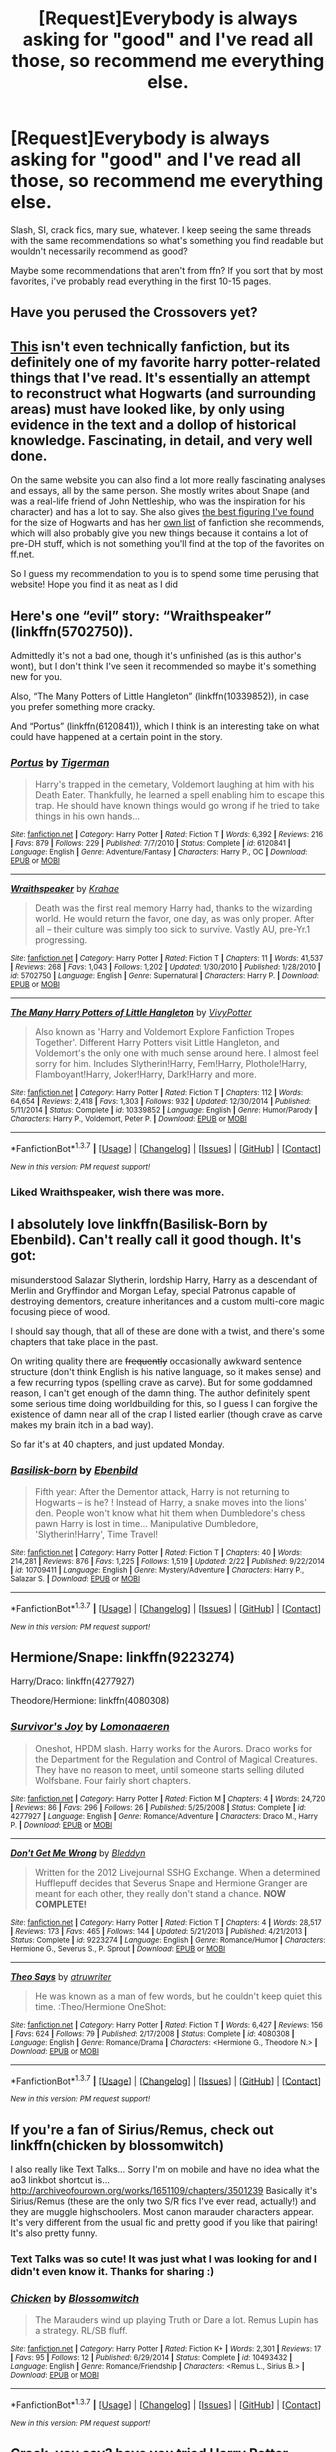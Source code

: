 #+TITLE: [Request]Everybody is always asking for "good" and I've read all those, so recommend me everything else.

* [Request]Everybody is always asking for "good" and I've read all those, so recommend me everything else.
:PROPERTIES:
:Author: Jaxcassetoi
:Score: 30
:DateUnix: 1456261958.0
:DateShort: 2016-Feb-24
:FlairText: Request
:END:
Slash, SI, crack fics, mary sue, whatever. I keep seeing the same threads with the same recommendations so what's something you find readable but wouldn't necessarily recommend as good?

Maybe some recommendations that aren't from ffn? If you sort that by most favorites, i've probably read everything in the first 10-15 pages.


** Have you perused the Crossovers yet?
:PROPERTIES:
:Author: Mythic_Hue
:Score: 7
:DateUnix: 1456275320.0
:DateShort: 2016-Feb-24
:END:


** [[http://members.madasafish.com/%7Ecj_whitehound/Fanfic/map_of_Hogwarts.htm][This]] isn't even technically fanfiction, but its definitely one of my favorite harry potter-related things that I've read. It's essentially an attempt to reconstruct what Hogwarts (and surrounding areas) must have looked like, by only using evidence in the text and a dollop of historical knowledge. Fascinating, in detail, and very well done.

On the same website you can also find a lot more really fascinating analyses and essays, all by the same person. She mostly writes about Snape (and was a real-life friend of John Nettleship, who was the inspiration for his character) and has a lot to say. She also gives [[http://members.madasafish.com/%7Ecj_whitehound/Fanfic/numbers.htm][the best figuring I've found]] for the size of Hogwarts and has her [[http://members.madasafish.com/%7Ecj_whitehound/Fanfic/links/HP.htm][own list]] of fanfiction she recommends, which will also probably give you new things because it contains a lot of pre-DH stuff, which is not something you'll find at the top of the favorites on ff.net.

So I guess my recommendation to you is to spend some time perusing that website! Hope you find it as neat as I did
:PROPERTIES:
:Author: TychoTyrannosaurus
:Score: 8
:DateUnix: 1456314093.0
:DateShort: 2016-Feb-24
:END:


** Here's one “evil” story: “Wraithspeaker” (linkffn(5702750)).

Admittedly it's not a bad one, though it's unfinished (as is this author's wont), but I don't think I've seen it recommended so maybe it's something new for you.

Also, “The Many Potters of Little Hangleton” (linkffn(10339852)), in case you prefer something more cracky.

And “Portus” (linkffn(6120841)), which I think is an interesting take on what could have happened at a certain point in the story.
:PROPERTIES:
:Author: Kazeto
:Score: 4
:DateUnix: 1456268516.0
:DateShort: 2016-Feb-24
:END:

*** [[http://www.fanfiction.net/s/6120841/1/][*/Portus/*]] by [[https://www.fanfiction.net/u/397906/Tigerman][/Tigerman/]]

#+begin_quote
  Harry's trapped in the cemetary, Voldemort laughing at him with his Death Eater. Thankfully, he learned a spell enabling him to escape this trap. He should have known things would go wrong if he tried to take things in his own hands...
#+end_quote

^{/Site/: [[http://www.fanfiction.net/][fanfiction.net]] *|* /Category/: Harry Potter *|* /Rated/: Fiction T *|* /Words/: 6,392 *|* /Reviews/: 216 *|* /Favs/: 879 *|* /Follows/: 229 *|* /Published/: 7/7/2010 *|* /Status/: Complete *|* /id/: 6120841 *|* /Language/: English *|* /Genre/: Adventure/Fantasy *|* /Characters/: Harry P., OC *|* /Download/: [[http://www.p0ody-files.com/ff_to_ebook/ffn-bot/index.php?id=6120841&source=ff&filetype=epub][EPUB]] or [[http://www.p0ody-files.com/ff_to_ebook/ffn-bot/index.php?id=6120841&source=ff&filetype=mobi][MOBI]]}

--------------

[[http://www.fanfiction.net/s/5702750/1/][*/Wraithspeaker/*]] by [[https://www.fanfiction.net/u/1345009/Krahae][/Krahae/]]

#+begin_quote
  Death was the first real memory Harry had, thanks to the wizarding world. He would return the favor, one day, as was only proper. After all -- their culture was simply too sick to survive. Vastly AU, pre-Yr.1 progressing.
#+end_quote

^{/Site/: [[http://www.fanfiction.net/][fanfiction.net]] *|* /Category/: Harry Potter *|* /Rated/: Fiction T *|* /Chapters/: 11 *|* /Words/: 41,537 *|* /Reviews/: 268 *|* /Favs/: 1,043 *|* /Follows/: 1,202 *|* /Updated/: 1/30/2010 *|* /Published/: 1/28/2010 *|* /id/: 5702750 *|* /Language/: English *|* /Genre/: Supernatural *|* /Characters/: Harry P. *|* /Download/: [[http://www.p0ody-files.com/ff_to_ebook/ffn-bot/index.php?id=5702750&source=ff&filetype=epub][EPUB]] or [[http://www.p0ody-files.com/ff_to_ebook/ffn-bot/index.php?id=5702750&source=ff&filetype=mobi][MOBI]]}

--------------

[[http://www.fanfiction.net/s/10339852/1/][*/The Many Harry Potters of Little Hangleton/*]] by [[https://www.fanfiction.net/u/4561396/VivyPotter][/VivyPotter/]]

#+begin_quote
  Also known as 'Harry and Voldemort Explore Fanfiction Tropes Together'. Different Harry Potters visit Little Hangleton, and Voldemort's the only one with much sense around here. I almost feel sorry for him. Includes Slytherin!Harry, Fem!Harry, Plothole!Harry, Flamboyant!Harry, Joker!Harry, Dark!Harry and more.
#+end_quote

^{/Site/: [[http://www.fanfiction.net/][fanfiction.net]] *|* /Category/: Harry Potter *|* /Rated/: Fiction T *|* /Chapters/: 112 *|* /Words/: 64,654 *|* /Reviews/: 2,418 *|* /Favs/: 1,303 *|* /Follows/: 932 *|* /Updated/: 12/30/2014 *|* /Published/: 5/11/2014 *|* /Status/: Complete *|* /id/: 10339852 *|* /Language/: English *|* /Genre/: Humor/Parody *|* /Characters/: Harry P., Voldemort, Peter P. *|* /Download/: [[http://www.p0ody-files.com/ff_to_ebook/ffn-bot/index.php?id=10339852&source=ff&filetype=epub][EPUB]] or [[http://www.p0ody-files.com/ff_to_ebook/ffn-bot/index.php?id=10339852&source=ff&filetype=mobi][MOBI]]}

--------------

*FanfictionBot*^{1.3.7} *|* [[[https://github.com/tusing/reddit-ffn-bot/wiki/Usage][Usage]]] | [[[https://github.com/tusing/reddit-ffn-bot/wiki/Changelog][Changelog]]] | [[[https://github.com/tusing/reddit-ffn-bot/issues/][Issues]]] | [[[https://github.com/tusing/reddit-ffn-bot/][GitHub]]] | [[[https://www.reddit.com/message/compose?to=%2Fu%2Ftusing][Contact]]]

^{/New in this version: PM request support!/}
:PROPERTIES:
:Author: FanfictionBot
:Score: 1
:DateUnix: 1456268559.0
:DateShort: 2016-Feb-24
:END:


*** Liked Wraithspeaker, wish there was more.
:PROPERTIES:
:Author: ryanvdb
:Score: 1
:DateUnix: 1456443675.0
:DateShort: 2016-Feb-26
:END:


** I absolutely love linkffn(Basilisk-Born by Ebenbild). Can't really call it good though. It's got:

misunderstood Salazar Slytherin, lordship Harry, Harry as a descendant of Merlin and Gryffindor and Morgan Lefay, special Patronus capable of destroying dementors, creature inheritances and a custom multi-core magic focusing piece of wood.

I should say though, that all of these are done with a twist, and there's some chapters that take place in the past.

On writing quality there are +frequently+ occasionally awkward sentence structure (don't think English is his native language, so it makes sense) and a few recurring typos (spelling crave as carve). But for some goddamned reason, I can't get enough of the damn thing. The author definitely spent some serious time doing worldbuilding for this, so I guess I can forgive the existence of damn near all of the crap I listed earlier (though crave as carve makes my brain itch in a bad way).

So far it's at 40 chapters, and just updated Monday.
:PROPERTIES:
:Author: yarglethatblargle
:Score: 3
:DateUnix: 1456302066.0
:DateShort: 2016-Feb-24
:END:

*** [[http://www.fanfiction.net/s/10709411/1/][*/Basilisk-born/*]] by [[https://www.fanfiction.net/u/4707996/Ebenbild][/Ebenbild/]]

#+begin_quote
  Fifth year: After the Dementor attack, Harry is not returning to Hogwarts -- is he? ! Instead of Harry, a snake moves into the lions' den. People won't know what hit them when Dumbledore's chess pawn Harry is lost in time... Manipulative Dumbledore, 'Slytherin!Harry', Time Travel!
#+end_quote

^{/Site/: [[http://www.fanfiction.net/][fanfiction.net]] *|* /Category/: Harry Potter *|* /Rated/: Fiction T *|* /Chapters/: 40 *|* /Words/: 214,281 *|* /Reviews/: 876 *|* /Favs/: 1,225 *|* /Follows/: 1,519 *|* /Updated/: 2/22 *|* /Published/: 9/22/2014 *|* /id/: 10709411 *|* /Language/: English *|* /Genre/: Mystery/Adventure *|* /Characters/: Harry P., Salazar S. *|* /Download/: [[http://www.p0ody-files.com/ff_to_ebook/ffn-bot/index.php?id=10709411&source=ff&filetype=epub][EPUB]] or [[http://www.p0ody-files.com/ff_to_ebook/ffn-bot/index.php?id=10709411&source=ff&filetype=mobi][MOBI]]}

--------------

*FanfictionBot*^{1.3.7} *|* [[[https://github.com/tusing/reddit-ffn-bot/wiki/Usage][Usage]]] | [[[https://github.com/tusing/reddit-ffn-bot/wiki/Changelog][Changelog]]] | [[[https://github.com/tusing/reddit-ffn-bot/issues/][Issues]]] | [[[https://github.com/tusing/reddit-ffn-bot/][GitHub]]] | [[[https://www.reddit.com/message/compose?to=%2Fu%2Ftusing][Contact]]]

^{/New in this version: PM request support!/}
:PROPERTIES:
:Author: FanfictionBot
:Score: 1
:DateUnix: 1456302092.0
:DateShort: 2016-Feb-24
:END:


** Hermione/Snape: linkffn(9223274)

Harry/Draco: linkffn(4277927)

Theodore/Hermione: linkffn(4080308)
:PROPERTIES:
:Author: Thoriel
:Score: 2
:DateUnix: 1456282670.0
:DateShort: 2016-Feb-24
:END:

*** [[http://www.fanfiction.net/s/4277927/1/][*/Survivor's Joy/*]] by [[https://www.fanfiction.net/u/1265079/Lomonaaeren][/Lomonaaeren/]]

#+begin_quote
  Oneshot, HPDM slash. Harry works for the Aurors. Draco works for the Department for the Regulation and Control of Magical Creatures. They have no reason to meet, until someone starts selling diluted Wolfsbane. Four fairly short chapters.
#+end_quote

^{/Site/: [[http://www.fanfiction.net/][fanfiction.net]] *|* /Category/: Harry Potter *|* /Rated/: Fiction M *|* /Chapters/: 4 *|* /Words/: 24,720 *|* /Reviews/: 86 *|* /Favs/: 296 *|* /Follows/: 26 *|* /Published/: 5/25/2008 *|* /Status/: Complete *|* /id/: 4277927 *|* /Language/: English *|* /Genre/: Romance/Adventure *|* /Characters/: Draco M., Harry P. *|* /Download/: [[http://www.p0ody-files.com/ff_to_ebook/ffn-bot/index.php?id=4277927&source=ff&filetype=epub][EPUB]] or [[http://www.p0ody-files.com/ff_to_ebook/ffn-bot/index.php?id=4277927&source=ff&filetype=mobi][MOBI]]}

--------------

[[http://www.fanfiction.net/s/9223274/1/][*/Don't Get Me Wrong/*]] by [[https://www.fanfiction.net/u/1811536/Bleddyn][/Bleddyn/]]

#+begin_quote
  Written for the 2012 Livejournal SSHG Exchange. When a determined Hufflepuff decides that Severus Snape and Hermione Granger are meant for each other, they really don't stand a chance. *NOW COMPLETE!*
#+end_quote

^{/Site/: [[http://www.fanfiction.net/][fanfiction.net]] *|* /Category/: Harry Potter *|* /Rated/: Fiction T *|* /Chapters/: 4 *|* /Words/: 28,517 *|* /Reviews/: 173 *|* /Favs/: 465 *|* /Follows/: 144 *|* /Updated/: 5/21/2013 *|* /Published/: 4/21/2013 *|* /Status/: Complete *|* /id/: 9223274 *|* /Language/: English *|* /Genre/: Romance/Humor *|* /Characters/: Hermione G., Severus S., P. Sprout *|* /Download/: [[http://www.p0ody-files.com/ff_to_ebook/ffn-bot/index.php?id=9223274&source=ff&filetype=epub][EPUB]] or [[http://www.p0ody-files.com/ff_to_ebook/ffn-bot/index.php?id=9223274&source=ff&filetype=mobi][MOBI]]}

--------------

[[http://www.fanfiction.net/s/4080308/1/][*/Theo Says/*]] by [[https://www.fanfiction.net/u/529718/atruwriter][/atruwriter/]]

#+begin_quote
  He was known as a man of few words, but he couldn't keep quiet this time. :Theo/Hermione OneShot:
#+end_quote

^{/Site/: [[http://www.fanfiction.net/][fanfiction.net]] *|* /Category/: Harry Potter *|* /Rated/: Fiction T *|* /Words/: 6,427 *|* /Reviews/: 156 *|* /Favs/: 624 *|* /Follows/: 79 *|* /Published/: 2/17/2008 *|* /Status/: Complete *|* /id/: 4080308 *|* /Language/: English *|* /Genre/: Romance/Drama *|* /Characters/: <Hermione G., Theodore N.> *|* /Download/: [[http://www.p0ody-files.com/ff_to_ebook/ffn-bot/index.php?id=4080308&source=ff&filetype=epub][EPUB]] or [[http://www.p0ody-files.com/ff_to_ebook/ffn-bot/index.php?id=4080308&source=ff&filetype=mobi][MOBI]]}

--------------

*FanfictionBot*^{1.3.7} *|* [[[https://github.com/tusing/reddit-ffn-bot/wiki/Usage][Usage]]] | [[[https://github.com/tusing/reddit-ffn-bot/wiki/Changelog][Changelog]]] | [[[https://github.com/tusing/reddit-ffn-bot/issues/][Issues]]] | [[[https://github.com/tusing/reddit-ffn-bot/][GitHub]]] | [[[https://www.reddit.com/message/compose?to=%2Fu%2Ftusing][Contact]]]

^{/New in this version: PM request support!/}
:PROPERTIES:
:Author: FanfictionBot
:Score: 1
:DateUnix: 1456282752.0
:DateShort: 2016-Feb-24
:END:


** If you're a fan of Sirius/Remus, check out linkffn(chicken by blossomwitch)

I also really like Text Talks... Sorry I'm on mobile and have no idea what the ao3 linkbot shortcut is... [[http://archiveofourown.org/works/1651109/chapters/3501239]] Basically it's Sirius/Remus (these are the only two S/R fics I've ever read, actually!) and they are muggle highschoolers. Most canon marauder characters appear. It's very different from the usual fic and pretty good if you like that pairing! It's also pretty funny.
:PROPERTIES:
:Author: orangedarkchocolate
:Score: 2
:DateUnix: 1456328724.0
:DateShort: 2016-Feb-24
:END:

*** Text Talks was so cute! It was just what I was looking for and I didn't even know it. Thanks for sharing :)
:PROPERTIES:
:Author: Delicious_Citrus
:Score: 2
:DateUnix: 1456534832.0
:DateShort: 2016-Feb-27
:END:


*** [[http://www.fanfiction.net/s/10493432/1/][*/Chicken/*]] by [[https://www.fanfiction.net/u/552045/Blossomwitch][/Blossomwitch/]]

#+begin_quote
  The Marauders wind up playing Truth or Dare a lot. Remus Lupin has a strategy. RL/SB fluff.
#+end_quote

^{/Site/: [[http://www.fanfiction.net/][fanfiction.net]] *|* /Category/: Harry Potter *|* /Rated/: Fiction K+ *|* /Words/: 2,301 *|* /Reviews/: 17 *|* /Favs/: 95 *|* /Follows/: 12 *|* /Published/: 6/29/2014 *|* /Status/: Complete *|* /id/: 10493432 *|* /Language/: English *|* /Genre/: Romance/Friendship *|* /Characters/: <Remus L., Sirius B.> *|* /Download/: [[http://www.p0ody-files.com/ff_to_ebook/ffn-bot/index.php?id=10493432&source=ff&filetype=epub][EPUB]] or [[http://www.p0ody-files.com/ff_to_ebook/ffn-bot/index.php?id=10493432&source=ff&filetype=mobi][MOBI]]}

--------------

*FanfictionBot*^{1.3.7} *|* [[[https://github.com/tusing/reddit-ffn-bot/wiki/Usage][Usage]]] | [[[https://github.com/tusing/reddit-ffn-bot/wiki/Changelog][Changelog]]] | [[[https://github.com/tusing/reddit-ffn-bot/issues/][Issues]]] | [[[https://github.com/tusing/reddit-ffn-bot/][GitHub]]] | [[[https://www.reddit.com/message/compose?to=%2Fu%2Ftusing][Contact]]]

^{/New in this version: PM request support!/}
:PROPERTIES:
:Author: FanfictionBot
:Score: 1
:DateUnix: 1456328929.0
:DateShort: 2016-Feb-24
:END:


** Crack, you say? have you tried Harry Potter Becomes A Communist? linkffn(9655837)

Have fun. It's absolutely terrible - Hermione as bourgeouis, Dumbledore sells Hogwarts to someone named Pepsi -, but oddly entertaining.
:PROPERTIES:
:Score: 2
:DateUnix: 1456347460.0
:DateShort: 2016-Feb-25
:END:

*** [[http://www.fanfiction.net/s/9655837/1/][*/Harry Potter Becomes A Communist/*]] by [[https://www.fanfiction.net/u/5030815/HardcoreCommie][/HardcoreCommie/]]

#+begin_quote
  Over the summer, Harry read "The Communist Manifesto". Now, he returns to Hogwarts a changed person.
#+end_quote

^{/Site/: [[http://www.fanfiction.net/][fanfiction.net]] *|* /Category/: Harry Potter *|* /Rated/: Fiction M *|* /Chapters/: 87 *|* /Words/: 32,273 *|* /Reviews/: 910 *|* /Favs/: 464 *|* /Follows/: 412 *|* /Updated/: 2/17 *|* /Published/: 9/2/2013 *|* /id/: 9655837 *|* /Language/: English *|* /Genre/: Fantasy/Parody *|* /Characters/: Harry P. *|* /Download/: [[http://www.p0ody-files.com/ff_to_ebook/ffn-bot/index.php?id=9655837&source=ff&filetype=epub][EPUB]] or [[http://www.p0ody-files.com/ff_to_ebook/ffn-bot/index.php?id=9655837&source=ff&filetype=mobi][MOBI]]}

--------------

*FanfictionBot*^{1.3.7} *|* [[[https://github.com/tusing/reddit-ffn-bot/wiki/Usage][Usage]]] | [[[https://github.com/tusing/reddit-ffn-bot/wiki/Changelog][Changelog]]] | [[[https://github.com/tusing/reddit-ffn-bot/issues/][Issues]]] | [[[https://github.com/tusing/reddit-ffn-bot/][GitHub]]] | [[[https://www.reddit.com/message/compose?to=%2Fu%2Ftusing][Contact]]]

^{/New in this version: PM request support!/}
:PROPERTIES:
:Author: FanfictionBot
:Score: 1
:DateUnix: 1456347528.0
:DateShort: 2016-Feb-25
:END:


** [[https://www.fanfiction.net/s/11118152/1/The-Scientist][The Scientist]] is an ongoing Hermione/Narcissa slow-burn fic. It's been pretty good so far, but the quality has dropped a bit recently.

[[https://www.fanfiction.net/s/3894793/1/Harry-Potter-and-the-Distaff-Side][Harry Potter and the Distaff Side]] is also a really detailed delving into a concept that has been done a few times before, but NEVER to the degree that Distaff does it. Sadly, it's either dormant or dead.

[[https://www.fanfiction.net/s/10402749/1/War-Paint][War Paint]] is the only HG/TR fic I'll ever read, and for good reason.

Here's some shorter stuff:

[[https://www.fanfiction.net/s/7227825/1/Telling-Him][Telling Him]] is a cute little R/S vignette; [[https://www.fanfiction.net/s/7850423/1/Five-flavours-Katie-Bell-likes-and-two-she-doesn-t][Five Flavours Katie Bell Likes and Two She Doesn't]] is a wonderful little Alicia/Katie vignette; [[https://www.fanfiction.net/s/6243892/1/The-Strange-Disappearance-of-SallyAnne-Perks][The Strange Disappearance of Sally-Anne Perks]] is a brilliant work exploring exactly what it says in the title; [[https://www.fanfiction.net/s/4942254/1/Penance][Penance]] is a crazy angsty little piece of Harry/Tonks that's hard to describe; [[https://www.fanfiction.net/s/10071063/1/The-Assassin-Wore-White][The Assassin Wore White]], which is a fantastic piece featuring Madam Pomfrey, and one of the oldest Katie/Alicia vignettes that's around - it's from 2007 - [[https://www.fanfiction.net/s/3357118/1/Come-Fly-With-Me][Come Fly With Me]], which is wonderfully written.
:PROPERTIES:
:Author: Karinta
:Score: 3
:DateUnix: 1456286794.0
:DateShort: 2016-Feb-24
:END:

*** ffnbot!parent

Hope you don't mind.
:PROPERTIES:
:Author: Imborednow
:Score: 1
:DateUnix: 1456466362.0
:DateShort: 2016-Feb-26
:END:

**** A bit late, but here's a protip: that particular function does nothing when you use it on a comment with no calls to the bot.
:PROPERTIES:
:Author: Kazeto
:Score: 1
:DateUnix: 1457171310.0
:DateShort: 2016-Mar-05
:END:


** At a certain point, you almost have to search out the people who only post on their own blogs/sites. I've enjoyed stuff from [[http://keiramarcos.com/][Keira Marcos]], [[http://jillyjames.com/][Jilly James]], [[https://myredturtle772.wordpress.com/][My Red Turtle]], [[https://originaltempus.wordpress.com/fanfiction/harry-potter/polished-stone/][originaltempus]], [[http://www.hpfandom.net/eff/viewuser.php?uid=330][Vorabiza]], and [[http://archiveofourown.org/users/auntbijou][toasterpop]]. OK, technically two of those are archive links, but not ffn. And most of them are multifandom authors, so if you read other fandoms, you might discover more stuff.

Most of those I discovered through a challenge site, [[http://www.keiramarcos.com/roughtrade/][Rough Trade]], which I recommend checking out. Not everything gets finished, but that's true anywhere. That site is, again, multifandom, but there are always HP entries.

Edited to fix link
:PROPERTIES:
:Author: t1mepiece
:Score: 1
:DateUnix: 1456282980.0
:DateShort: 2016-Feb-24
:END:


** I have a few that aren't recommended too often. Hopefully there's one or two you haven't read yet. A lot of them are time travel/dimension travel, but not al.

linkffn(3571753;6730432;4849382;4165301;2690076;6535676;3417954;1399984;6663972;3688693;8678567) -> complete linkffn(4343191;5265013;10714425;3669651;9591005;844334) -> incomplete, in progress, dead, abandoned, etc.

linkao3(1017744) -> AtLA fanfic

linkffn(8280375) -> also AtLA

[[https://forums.spacebattles.com/threads/the-last-angel.244209/][This]] is an OC story on the spacebattles forum. It's science fiction, very well written, and nice and long. There's also a sequel currently in progress. (Also, if you like it, you might want to check out [[/r/HFY]]. It'll keep you reading for a long time)
:PROPERTIES:
:Author: canopus12
:Score: 1
:DateUnix: 1456293871.0
:DateShort: 2016-Feb-24
:END:

*** [[http://archiveofourown.org/works/1017744][*/Fall of the Fire Empire/*]] by [[http://archiveofourown.org/users/MasterGhandalf/pseuds/MasterGhandalf][/MasterGhandalf/]]

#+begin_quote
  A hundred years ago, Prince Zuko succeeded in capturing Avatar Aang, and the Fire Nation achieved victory in the Hundred Year War, subjugating the other nations. Now it is the Fire Empire under the ancient Dragon Empress Azula and it rules the world with an iron fist, but new heroes- a noble of the Empire who will learn that all she believes in is based on lies, a young warrior from the Southern Water Tribe who is inspired by heroic legends, and an earthbender slave who finds himself finally pushed to take a stand for his people- must arise to challenge tyranny.
#+end_quote

^{/Site/: [[http://www.archiveofourown.org/][Archive of Our Own]] *|* /Fandom/: Avatar: The Last Airbender *|* /Published/: 2013-10-25 *|* /Completed/: 2014-10-19 *|* /Words/: 189080 *|* /Chapters/: 60/60 *|* /Comments/: 5 *|* /Kudos/: 19 *|* /Bookmarks/: 6 *|* /Hits/: 27018 *|* /ID/: 1017744 *|* /Download/: [[http://archiveofourown.org/downloads/Ma/MasterGhandalf/1017744/Fall%20of%20the%20Fire%20Empire.epub?updated_at=1413760832][EPUB]] or [[http://archiveofourown.org/downloads/Ma/MasterGhandalf/1017744/Fall%20of%20the%20Fire%20Empire.mobi?updated_at=1413760832][MOBI]]}

--------------

[[http://www.fanfiction.net/s/1399984/1/][*/Recnac Transfaerso/*]] by [[https://www.fanfiction.net/u/406888/Celebony][/Celebony/]]

#+begin_quote
  In a rash act of self-sacrifice, Harry saves a dying Muggle by magically transfering the man's cancer to himself. Now, going through his fifth year with a terrible secret, he begins to realize just what he's given up. H/G, R/Hr. Warning: abuse
#+end_quote

^{/Site/: [[http://www.fanfiction.net/][fanfiction.net]] *|* /Category/: Harry Potter *|* /Rated/: Fiction T *|* /Chapters/: 39 *|* /Words/: 195,216 *|* /Reviews/: 4,351 *|* /Favs/: 4,833 *|* /Follows/: 872 *|* /Updated/: 1/11/2004 *|* /Published/: 6/25/2003 *|* /Status/: Complete *|* /id/: 1399984 *|* /Language/: English *|* /Genre/: Drama/Romance *|* /Characters/: Harry P. *|* /Download/: [[http://www.p0ody-files.com/ff_to_ebook/ffn-bot/index.php?id=1399984&source=ff&filetype=epub][EPUB]] or [[http://www.p0ody-files.com/ff_to_ebook/ffn-bot/index.php?id=1399984&source=ff&filetype=mobi][MOBI]]}

--------------

[[http://www.fanfiction.net/s/6663972/1/][*/Secret Steps/*]] by [[https://www.fanfiction.net/u/2294995/nadagio][/nadagio/]]

#+begin_quote
  Extreme AU. In a world where contact between muggles and wizards is strictly forbidden, where love blinds, and power is corrupt... an orphaned Hermione Granger struggles to make things right with the help of some unlikely allies. HG,SS.
#+end_quote

^{/Site/: [[http://www.fanfiction.net/][fanfiction.net]] *|* /Category/: Harry Potter *|* /Rated/: Fiction T *|* /Chapters/: 20 *|* /Words/: 87,397 *|* /Reviews/: 295 *|* /Favs/: 218 *|* /Follows/: 199 *|* /Updated/: 9/23/2014 *|* /Published/: 1/17/2011 *|* /Status/: Complete *|* /id/: 6663972 *|* /Language/: English *|* /Genre/: Adventure/Friendship *|* /Characters/: Hermione G., Severus S. *|* /Download/: [[http://www.p0ody-files.com/ff_to_ebook/ffn-bot/index.php?id=6663972&source=ff&filetype=epub][EPUB]] or [[http://www.p0ody-files.com/ff_to_ebook/ffn-bot/index.php?id=6663972&source=ff&filetype=mobi][MOBI]]}

--------------

[[http://www.fanfiction.net/s/2690076/1/][*/Love Means Never Having to TimeTravel/*]] by [[https://www.fanfiction.net/u/272385/BlueRosesAtMidnight][/BlueRosesAtMidnight/]]

#+begin_quote
  Complete. FWHG. Hermione and Fred accidentally go back in time to the Marauder's Era when a potion explodes. Hilarity ensues when Fred creates their cover story.
#+end_quote

^{/Site/: [[http://www.fanfiction.net/][fanfiction.net]] *|* /Category/: Harry Potter *|* /Rated/: Fiction T *|* /Chapters/: 18 *|* /Words/: 77,694 *|* /Reviews/: 1,497 *|* /Favs/: 2,879 *|* /Follows/: 601 *|* /Updated/: 4/16/2006 *|* /Published/: 12/5/2005 *|* /Status/: Complete *|* /id/: 2690076 *|* /Language/: English *|* /Genre/: Humor/Romance *|* /Characters/: Fred W., Hermione G. *|* /Download/: [[http://www.p0ody-files.com/ff_to_ebook/ffn-bot/index.php?id=2690076&source=ff&filetype=epub][EPUB]] or [[http://www.p0ody-files.com/ff_to_ebook/ffn-bot/index.php?id=2690076&source=ff&filetype=mobi][MOBI]]}

--------------

[[http://www.fanfiction.net/s/9591005/1/][*/Champion/*]] by [[https://www.fanfiction.net/u/1349264/OctaviusOwl][/OctaviusOwl/]]

#+begin_quote
  Voldemort won the war. Harry Evans attends Hogwarts where discrimination is rampant. Voldemort rules Britain but a Resistance movement is fighting back. No one knows much about them for sure, except for their name: The Marauders. Fourth Year. TriWizard Tournament. AU.
#+end_quote

^{/Site/: [[http://www.fanfiction.net/][fanfiction.net]] *|* /Category/: Harry Potter *|* /Rated/: Fiction M *|* /Chapters/: 20 *|* /Words/: 79,036 *|* /Reviews/: 410 *|* /Favs/: 922 *|* /Follows/: 1,348 *|* /Updated/: 8/7/2015 *|* /Published/: 8/12/2013 *|* /id/: 9591005 *|* /Language/: English *|* /Genre/: Adventure *|* /Characters/: Harry P., Fleur D. *|* /Download/: [[http://www.p0ody-files.com/ff_to_ebook/ffn-bot/index.php?id=9591005&source=ff&filetype=epub][EPUB]] or [[http://www.p0ody-files.com/ff_to_ebook/ffn-bot/index.php?id=9591005&source=ff&filetype=mobi][MOBI]]}

--------------

[[http://www.fanfiction.net/s/844334/1/][*/Amulet of Time 1: The Age of the Founders/*]] by [[https://www.fanfiction.net/u/180388/Luna-the-Moonmonster][/Luna the Moonmonster/]]

#+begin_quote
  AU - Post GoF, incorporating OotP. After Harry gets a strange birthday gift, he and his friends end up on an epic journey across the ages as they try to get back home. First in the series, rewritten up to part 18.
#+end_quote

^{/Site/: [[http://www.fanfiction.net/][fanfiction.net]] *|* /Category/: Harry Potter *|* /Rated/: Fiction K+ *|* /Chapters/: 35 *|* /Words/: 71,376 *|* /Reviews/: 845 *|* /Favs/: 1,557 *|* /Follows/: 335 *|* /Updated/: 3/22/2004 *|* /Published/: 7/13/2002 *|* /Status/: Complete *|* /id/: 844334 *|* /Language/: English *|* /Genre/: Adventure/Romance *|* /Characters/: Harry P. *|* /Download/: [[http://www.p0ody-files.com/ff_to_ebook/ffn-bot/index.php?id=844334&source=ff&filetype=epub][EPUB]] or [[http://www.p0ody-files.com/ff_to_ebook/ffn-bot/index.php?id=844334&source=ff&filetype=mobi][MOBI]]}

--------------

*FanfictionBot*^{1.3.7} *|* [[[https://github.com/tusing/reddit-ffn-bot/wiki/Usage][Usage]]] | [[[https://github.com/tusing/reddit-ffn-bot/wiki/Changelog][Changelog]]] | [[[https://github.com/tusing/reddit-ffn-bot/issues/][Issues]]] | [[[https://github.com/tusing/reddit-ffn-bot/][GitHub]]] | [[[https://www.reddit.com/message/compose?to=%2Fu%2Ftusing][Contact]]]

^{/New in this version: PM request support!/}
:PROPERTIES:
:Author: FanfictionBot
:Score: 1
:DateUnix: 1456293948.0
:DateShort: 2016-Feb-24
:END:


*** [[http://www.fanfiction.net/s/4165301/1/][*/Time, Mr Potter?/*]] by [[https://www.fanfiction.net/u/1361546/Tw15teD][/Tw15teD/]]

#+begin_quote
  Five years after Voldemort's victory over the Order of the Phoenix, Harry Potter is a man on the run. But what happens when he is thrown into his twelve-year old body in a freak accident? Non-DH compliant. Complete.
#+end_quote

^{/Site/: [[http://www.fanfiction.net/][fanfiction.net]] *|* /Category/: Harry Potter *|* /Rated/: Fiction M *|* /Chapters/: 35 *|* /Words/: 195,226 *|* /Reviews/: 1,122 *|* /Favs/: 1,954 *|* /Follows/: 1,245 *|* /Updated/: 12/28/2009 *|* /Published/: 3/30/2008 *|* /Status/: Complete *|* /id/: 4165301 *|* /Language/: English *|* /Genre/: Adventure/Horror *|* /Characters/: Harry P. *|* /Download/: [[http://www.p0ody-files.com/ff_to_ebook/ffn-bot/index.php?id=4165301&source=ff&filetype=epub][EPUB]] or [[http://www.p0ody-files.com/ff_to_ebook/ffn-bot/index.php?id=4165301&source=ff&filetype=mobi][MOBI]]}

--------------

[[http://www.fanfiction.net/s/3417954/1/][*/Harry Potter and the Enemy Within/*]] by [[https://www.fanfiction.net/u/633246/Theowyn-of-HPG][/Theowyn of HPG/]]

#+begin_quote
  In his sixth year at Hogwarts, Harry's mental link to Voldemort is stronger than ever. Can Snape teach him to control the nightmarish visions? And is their connection the key to ending Voldemort's reign?
#+end_quote

^{/Site/: [[http://www.fanfiction.net/][fanfiction.net]] *|* /Category/: Harry Potter *|* /Rated/: Fiction T *|* /Chapters/: 19 *|* /Words/: 173,220 *|* /Reviews/: 423 *|* /Favs/: 1,040 *|* /Follows/: 193 *|* /Updated/: 3/27/2007 *|* /Published/: 2/28/2007 *|* /Status/: Complete *|* /id/: 3417954 *|* /Language/: English *|* /Genre/: Angst *|* /Characters/: Harry P., Severus S. *|* /Download/: [[http://www.p0ody-files.com/ff_to_ebook/ffn-bot/index.php?id=3417954&source=ff&filetype=epub][EPUB]] or [[http://www.p0ody-files.com/ff_to_ebook/ffn-bot/index.php?id=3417954&source=ff&filetype=mobi][MOBI]]}

--------------

[[http://www.fanfiction.net/s/3669651/1/][*/Carry On/*]] by [[https://www.fanfiction.net/u/455340/Teenlaunch][/Teenlaunch/]]

#+begin_quote
  Harry suddenly finds himself in the time of the Marauders and in deep trouble. Will he be able to hide his identity from the Marauders? And will he realize the family he has wanted for so long is right beside him? timetravel, bondingfamily fic, AU no DH
#+end_quote

^{/Site/: [[http://www.fanfiction.net/][fanfiction.net]] *|* /Category/: Harry Potter *|* /Rated/: Fiction T *|* /Chapters/: 33 *|* /Words/: 141,116 *|* /Reviews/: 1,631 *|* /Favs/: 1,716 *|* /Follows/: 2,021 *|* /Updated/: 8/31/2015 *|* /Published/: 7/20/2007 *|* /id/: 3669651 *|* /Language/: English *|* /Genre/: Humor/Angst *|* /Characters/: Harry P., Remus L. *|* /Download/: [[http://www.p0ody-files.com/ff_to_ebook/ffn-bot/index.php?id=3669651&source=ff&filetype=epub][EPUB]] or [[http://www.p0ody-files.com/ff_to_ebook/ffn-bot/index.php?id=3669651&source=ff&filetype=mobi][MOBI]]}

--------------

[[http://www.fanfiction.net/s/5265013/1/][*/Consequences of Misquoted Magic/*]] by [[https://www.fanfiction.net/u/2027658/Charabbi85][/Charabbi85/]]

#+begin_quote
  In Harry's 6th year, a duel with Draco results in unexpected consequences. Sent back in time to 1944 with no memories, Harry learns a new view of the Dark side. Conflictions arise on return to his own time with his old memories. Which side will he choose?
#+end_quote

^{/Site/: [[http://www.fanfiction.net/][fanfiction.net]] *|* /Category/: Harry Potter *|* /Rated/: Fiction T *|* /Chapters/: 20 *|* /Words/: 71,326 *|* /Reviews/: 798 *|* /Favs/: 1,850 *|* /Follows/: 2,534 *|* /Updated/: 5/21/2015 *|* /Published/: 7/31/2009 *|* /id/: 5265013 *|* /Language/: English *|* /Genre/: Drama/Angst *|* /Characters/: Harry P., Voldemort, Tom R. Jr. *|* /Download/: [[http://www.p0ody-files.com/ff_to_ebook/ffn-bot/index.php?id=5265013&source=ff&filetype=epub][EPUB]] or [[http://www.p0ody-files.com/ff_to_ebook/ffn-bot/index.php?id=5265013&source=ff&filetype=mobi][MOBI]]}

--------------

[[http://www.fanfiction.net/s/3571753/1/][*/The World As We Knew It/*]] by [[https://www.fanfiction.net/u/1289587/Lady-Alinor][/Lady Alinor/]]

#+begin_quote
  Destroy the Horcruxes---that's Harry's goal, until an Aperio throws him and two other unknown people into a world where the prophecy never existed, his parents and Sirius are alive, and Ginny went to Azkaban for opening the Chamber. Canon pairings, preDH.
#+end_quote

^{/Site/: [[http://www.fanfiction.net/][fanfiction.net]] *|* /Category/: Harry Potter *|* /Rated/: Fiction T *|* /Chapters/: 60 *|* /Words/: 178,249 *|* /Reviews/: 2,346 *|* /Favs/: 1,906 *|* /Follows/: 848 *|* /Updated/: 11/23/2007 *|* /Published/: 6/2/2007 *|* /Status/: Complete *|* /id/: 3571753 *|* /Language/: English *|* /Genre/: Adventure/Mystery *|* /Characters/: Harry P., Ginny W. *|* /Download/: [[http://www.p0ody-files.com/ff_to_ebook/ffn-bot/index.php?id=3571753&source=ff&filetype=epub][EPUB]] or [[http://www.p0ody-files.com/ff_to_ebook/ffn-bot/index.php?id=3571753&source=ff&filetype=mobi][MOBI]]}

--------------

[[http://www.fanfiction.net/s/8678567/1/][*/A Riddled Universe/*]] by [[https://www.fanfiction.net/u/3997673/hazeldragon][/hazeldragon/]]

#+begin_quote
  Being the recipient of the Order of Merlin and also having his picture on the Chocolate Frog Cards was not a big feat for Healer Tom Riddle. As Head Healer at St. Mungo's Hospital for Magical Maladies and Injuries, nothing much surprised him. Little did he know, his life was about to be turned upside down by the arrival of a bespectacled boy with messy hair through the Veil.
#+end_quote

^{/Site/: [[http://www.fanfiction.net/][fanfiction.net]] *|* /Category/: Harry Potter *|* /Rated/: Fiction K+ *|* /Chapters/: 41 *|* /Words/: 102,269 *|* /Reviews/: 1,037 *|* /Favs/: 1,432 *|* /Follows/: 1,341 *|* /Updated/: 6/3/2014 *|* /Published/: 11/6/2012 *|* /Status/: Complete *|* /id/: 8678567 *|* /Language/: English *|* /Genre/: Suspense/Family *|* /Characters/: Harry P., Sirius B., Severus S., Tom R. Jr. *|* /Download/: [[http://www.p0ody-files.com/ff_to_ebook/ffn-bot/index.php?id=8678567&source=ff&filetype=epub][EPUB]] or [[http://www.p0ody-files.com/ff_to_ebook/ffn-bot/index.php?id=8678567&source=ff&filetype=mobi][MOBI]]}

--------------

*FanfictionBot*^{1.3.7} *|* [[[https://github.com/tusing/reddit-ffn-bot/wiki/Usage][Usage]]] | [[[https://github.com/tusing/reddit-ffn-bot/wiki/Changelog][Changelog]]] | [[[https://github.com/tusing/reddit-ffn-bot/issues/][Issues]]] | [[[https://github.com/tusing/reddit-ffn-bot/][GitHub]]] | [[[https://www.reddit.com/message/compose?to=%2Fu%2Ftusing][Contact]]]

^{/New in this version: PM request support!/}
:PROPERTIES:
:Author: FanfictionBot
:Score: 1
:DateUnix: 1456293951.0
:DateShort: 2016-Feb-24
:END:


*** [[http://www.fanfiction.net/s/4343191/1/][*/Warrior's Heir/*]] by [[https://www.fanfiction.net/u/1408143/Osireia][/Osireia/]]

#+begin_quote
  DEAD. Harry is thrown into a world where purebloods are condemned, Tom Riddle is the Boy Who Lived, and the Dark Lord is someone he'd never suspect. Will his emerging abilities be enough? Should he support Riddle - or the Dark Lord? No slash.
#+end_quote

^{/Site/: [[http://www.fanfiction.net/][fanfiction.net]] *|* /Category/: Harry Potter *|* /Rated/: Fiction T *|* /Chapters/: 20 *|* /Words/: 164,771 *|* /Reviews/: 995 *|* /Favs/: 1,435 *|* /Follows/: 1,533 *|* /Updated/: 7/18/2012 *|* /Published/: 6/23/2008 *|* /id/: 4343191 *|* /Language/: English *|* /Genre/: Adventure/Friendship *|* /Characters/: Harry P., Tom R. Jr. *|* /Download/: [[http://www.p0ody-files.com/ff_to_ebook/ffn-bot/index.php?id=4343191&source=ff&filetype=epub][EPUB]] or [[http://www.p0ody-files.com/ff_to_ebook/ffn-bot/index.php?id=4343191&source=ff&filetype=mobi][MOBI]]}

--------------

[[http://www.fanfiction.net/s/8280375/1/][*/Retroactive/*]] by [[https://www.fanfiction.net/u/1723055/Loopy777][/Loopy777/]]

#+begin_quote
  A mix of adventure, mystery, and psychological horror, featuring Suki and Azula as they explore their shared past and find that they have more enemies in the new post-war world than either could have expected. What is the nature of the conspiracy, who is in on it, and who will survive the resulting apocalypse? Based on an idea by Lavanya Six.
#+end_quote

^{/Site/: [[http://www.fanfiction.net/][fanfiction.net]] *|* /Category/: Avatar: Last Airbender *|* /Rated/: Fiction T *|* /Chapters/: 31 *|* /Words/: 190,213 *|* /Reviews/: 343 *|* /Favs/: 165 *|* /Follows/: 134 *|* /Updated/: 8/25/2013 *|* /Published/: 7/2/2012 *|* /Status/: Complete *|* /id/: 8280375 *|* /Language/: English *|* /Genre/: Suspense/Adventure *|* /Characters/: <Sokka, Suki, Azula> *|* /Download/: [[http://www.p0ody-files.com/ff_to_ebook/ffn-bot/index.php?id=8280375&source=ff&filetype=epub][EPUB]] or [[http://www.p0ody-files.com/ff_to_ebook/ffn-bot/index.php?id=8280375&source=ff&filetype=mobi][MOBI]]}

--------------

[[http://www.fanfiction.net/s/3688693/1/][*/What Lies Beneath/*]] by [[https://www.fanfiction.net/u/471812/Master-Slytherin][/Master Slytherin/]]

#+begin_quote
  COMPLETE. H/Tracey. The diary left more than battle wounds. Voldemort's ingenuity planned for more than Harry initially assumed. The time has come when he must pierce the shades of grey that colour the Wizarding World. A fast-paced, psychological thriller
#+end_quote

^{/Site/: [[http://www.fanfiction.net/][fanfiction.net]] *|* /Category/: Harry Potter *|* /Rated/: Fiction M *|* /Chapters/: 20 *|* /Words/: 99,099 *|* /Reviews/: 389 *|* /Favs/: 642 *|* /Follows/: 253 *|* /Updated/: 2/11/2008 *|* /Published/: 7/29/2007 *|* /Status/: Complete *|* /id/: 3688693 *|* /Language/: English *|* /Genre/: Mystery/Suspense *|* /Characters/: Harry P., OC *|* /Download/: [[http://www.p0ody-files.com/ff_to_ebook/ffn-bot/index.php?id=3688693&source=ff&filetype=epub][EPUB]] or [[http://www.p0ody-files.com/ff_to_ebook/ffn-bot/index.php?id=3688693&source=ff&filetype=mobi][MOBI]]}

--------------

[[http://www.fanfiction.net/s/6535676/1/][*/Make it in Time/*]] by [[https://www.fanfiction.net/u/1561590/i-am-a-griffin][/i.am.a.griffin/]]

#+begin_quote
  The Battle of Hogwarts is lost and Ginny finds herself in the hands of Harry, who tells her she is the last fighter alive. He wraps a Time Turner around her neck, mutters an enchantment and is gone. She has to change the future. But how?
#+end_quote

^{/Site/: [[http://www.fanfiction.net/][fanfiction.net]] *|* /Category/: Harry Potter *|* /Rated/: Fiction T *|* /Chapters/: 50 *|* /Words/: 176,506 *|* /Reviews/: 376 *|* /Favs/: 218 *|* /Follows/: 191 *|* /Updated/: 2/23/2014 *|* /Published/: 12/6/2010 *|* /Status/: Complete *|* /id/: 6535676 *|* /Language/: English *|* /Genre/: Fantasy/Adventure *|* /Characters/: Remus L., Ginny W. *|* /Download/: [[http://www.p0ody-files.com/ff_to_ebook/ffn-bot/index.php?id=6535676&source=ff&filetype=epub][EPUB]] or [[http://www.p0ody-files.com/ff_to_ebook/ffn-bot/index.php?id=6535676&source=ff&filetype=mobi][MOBI]]}

--------------

[[http://www.fanfiction.net/s/6730432/1/][*/World in Pieces/*]] by [[https://www.fanfiction.net/u/1265079/Lomonaaeren][/Lomonaaeren/]]

#+begin_quote
  AU after the last chapter of DH. Harry gets pulled into another universe to deal with the problem of Voldemort there. But that is not the worst thing that could happen. Mostly gen, with Snape mentoring Harry. COMPLETE.
#+end_quote

^{/Site/: [[http://www.fanfiction.net/][fanfiction.net]] *|* /Category/: Harry Potter *|* /Rated/: Fiction M *|* /Chapters/: 25 *|* /Words/: 172,078 *|* /Reviews/: 1,671 *|* /Favs/: 3,066 *|* /Follows/: 2,455 *|* /Updated/: 9/26/2013 *|* /Published/: 2/9/2011 *|* /Status/: Complete *|* /id/: 6730432 *|* /Language/: English *|* /Genre/: Angst/Adventure *|* /Characters/: Harry P., Severus S. *|* /Download/: [[http://www.p0ody-files.com/ff_to_ebook/ffn-bot/index.php?id=6730432&source=ff&filetype=epub][EPUB]] or [[http://www.p0ody-files.com/ff_to_ebook/ffn-bot/index.php?id=6730432&source=ff&filetype=mobi][MOBI]]}

--------------

[[http://www.fanfiction.net/s/10714425/1/][*/Messing With Time/*]] by [[https://www.fanfiction.net/u/3664623/Nim-the-Lesser][/Nim-the-Lesser/]]

#+begin_quote
  Harry James Potter, the Boy-Who-Lived, the Defeater of Voldemort, Chief Auror, Master of Death, finds that he is five years old. It should not surprise anyone that things in Magical Britain immediately become rather strange.
#+end_quote

^{/Site/: [[http://www.fanfiction.net/][fanfiction.net]] *|* /Category/: Harry Potter *|* /Rated/: Fiction M *|* /Chapters/: 13 *|* /Words/: 42,258 *|* /Reviews/: 614 *|* /Favs/: 2,591 *|* /Follows/: 3,627 *|* /Updated/: 12/2/2015 *|* /Published/: 9/24/2014 *|* /id/: 10714425 *|* /Language/: English *|* /Characters/: Harry P., Sirius B. *|* /Download/: [[http://www.p0ody-files.com/ff_to_ebook/ffn-bot/index.php?id=10714425&source=ff&filetype=epub][EPUB]] or [[http://www.p0ody-files.com/ff_to_ebook/ffn-bot/index.php?id=10714425&source=ff&filetype=mobi][MOBI]]}

--------------

[[http://www.fanfiction.net/s/4849382/1/][*/Inverted/*]] by [[https://www.fanfiction.net/u/424665/megamatt09][/megamatt09/]]

#+begin_quote
  AU. When Unspeakables Harry and Ginny Potter stumble upon a mysterious antique device, they are transported to an alternate world very different from their own.
#+end_quote

^{/Site/: [[http://www.fanfiction.net/][fanfiction.net]] *|* /Category/: Harry Potter *|* /Rated/: Fiction M *|* /Chapters/: 15 *|* /Words/: 83,777 *|* /Reviews/: 361 *|* /Favs/: 568 *|* /Follows/: 286 *|* /Updated/: 3/14/2009 *|* /Published/: 2/8/2009 *|* /Status/: Complete *|* /id/: 4849382 *|* /Language/: English *|* /Genre/: Suspense *|* /Characters/: Harry P., Ginny W. *|* /Download/: [[http://www.p0ody-files.com/ff_to_ebook/ffn-bot/index.php?id=4849382&source=ff&filetype=epub][EPUB]] or [[http://www.p0ody-files.com/ff_to_ebook/ffn-bot/index.php?id=4849382&source=ff&filetype=mobi][MOBI]]}

--------------

*FanfictionBot*^{1.3.7} *|* [[[https://github.com/tusing/reddit-ffn-bot/wiki/Usage][Usage]]] | [[[https://github.com/tusing/reddit-ffn-bot/wiki/Changelog][Changelog]]] | [[[https://github.com/tusing/reddit-ffn-bot/issues/][Issues]]] | [[[https://github.com/tusing/reddit-ffn-bot/][GitHub]]] | [[[https://www.reddit.com/message/compose?to=%2Fu%2Ftusing][Contact]]]

^{/New in this version: PM request support!/}
:PROPERTIES:
:Author: FanfictionBot
:Score: 1
:DateUnix: 1456293953.0
:DateShort: 2016-Feb-24
:END:


** This one is actually fantastic so far but it's a really unusual pairing so I'm hoping you haven't read it Linkffn(11476491) It's Hermione/Dolohov which I probably never would have read. There is an alternate to the story which is written first which is Lucius/Hermione Linkffn(11304578) The Lumione one was written first with Antonin as a third character and so many people love the idea of him with her instead that the author wrote an alternate story which I'm totally in love with.

It is dark so be prepared for that, though not nearly as dark as many fics I have read. It only has 327 favorites but I honestly think that has nothing to do with the story and more to do with the pairing.

Also, if you are interested in unusual pairings I have a Hermione/Arthur story that I like that is really sweet and a bit sad and a Hermione/Yaxley story. Those aren't written as well but they are stories I can read again and again.
:PROPERTIES:
:Author: Midnightnox
:Score: 1
:DateUnix: 1456295614.0
:DateShort: 2016-Feb-24
:END:

*** [[http://www.fanfiction.net/s/11304578/1/][*/The Silver Mage's Captive/*]] by [[https://www.fanfiction.net/u/354278/Canimal][/Canimal/]]

#+begin_quote
  "Sometimes I think my life would have been easier if I just walked away and let them catch you." Following Voldemort's victory, Hermione is Undesirable No 2 and in constant danger. Forced to accept help from Lucius Malfoy, the last man she could ever trust, she learns that maybe her first impression was incorrect. Some people really do want to help and others just want her dead.
#+end_quote

^{/Site/: [[http://www.fanfiction.net/][fanfiction.net]] *|* /Category/: Harry Potter *|* /Rated/: Fiction M *|* /Chapters/: 36 *|* /Words/: 223,211 *|* /Reviews/: 471 *|* /Favs/: 251 *|* /Follows/: 198 *|* /Updated/: 8/28/2015 *|* /Published/: 6/9/2015 *|* /Status/: Complete *|* /id/: 11304578 *|* /Language/: English *|* /Genre/: Romance/Drama *|* /Characters/: Hermione G., Lucius M., Antonin D. *|* /Download/: [[http://www.p0ody-files.com/ff_to_ebook/ffn-bot/index.php?id=11304578&source=ff&filetype=epub][EPUB]] or [[http://www.p0ody-files.com/ff_to_ebook/ffn-bot/index.php?id=11304578&source=ff&filetype=mobi][MOBI]]}

--------------

[[http://www.fanfiction.net/s/11476491/1/][*/The Dark Mage's Captive/*]] by [[https://www.fanfiction.net/u/354278/Canimal][/Canimal/]]

#+begin_quote
  "There are worse monsters out there than me. Perhaps you'd like me to introduce you to some?" Voldemort promised Hermione as a war prize to Antonin Dolohov for his bravery and loyalty following the Dark Lord's victory over Harry Potter. On the run for almost a year, when she is finally captured by the Death Eater she learns not everything in a postwar world is black or white.
#+end_quote

^{/Site/: [[http://www.fanfiction.net/][fanfiction.net]] *|* /Category/: Harry Potter *|* /Rated/: Fiction M *|* /Chapters/: 43 *|* /Words/: 297,021 *|* /Reviews/: 727 *|* /Favs/: 327 *|* /Follows/: 477 *|* /Updated/: 2/8 *|* /Published/: 8/28/2015 *|* /Status/: Complete *|* /id/: 11476491 *|* /Language/: English *|* /Genre/: Drama/Romance *|* /Characters/: Hermione G., Antonin D. *|* /Download/: [[http://www.p0ody-files.com/ff_to_ebook/ffn-bot/index.php?id=11476491&source=ff&filetype=epub][EPUB]] or [[http://www.p0ody-files.com/ff_to_ebook/ffn-bot/index.php?id=11476491&source=ff&filetype=mobi][MOBI]]}

--------------

*FanfictionBot*^{1.3.7} *|* [[[https://github.com/tusing/reddit-ffn-bot/wiki/Usage][Usage]]] | [[[https://github.com/tusing/reddit-ffn-bot/wiki/Changelog][Changelog]]] | [[[https://github.com/tusing/reddit-ffn-bot/issues/][Issues]]] | [[[https://github.com/tusing/reddit-ffn-bot/][GitHub]]] | [[[https://www.reddit.com/message/compose?to=%2Fu%2Ftusing][Contact]]]

^{/New in this version: PM request support!/}
:PROPERTIES:
:Author: FanfictionBot
:Score: 1
:DateUnix: 1456295656.0
:DateShort: 2016-Feb-24
:END:


** Here's an OC fic I discovered recently: [[https://reddit.com/r/HPfanfiction/comments/466av6/promotion_a_fic_where_hermiones_character_is/d07rv5h?context=3]]
:PROPERTIES:
:Score: 1
:DateUnix: 1456444814.0
:DateShort: 2016-Feb-26
:END:


** [deleted]
:PROPERTIES:
:Score: 1
:DateUnix: 1456512711.0
:DateShort: 2016-Feb-26
:END:

*** [[http://www.fanfiction.net/s/9783012/1/][*/Reign of the Serpent/*]] by [[https://www.fanfiction.net/u/2933548/AlphaEph19][/AlphaEph19/]]

#+begin_quote
  AU. Salazar Slytherin once left Hogwarts in disgrace, vowing to return. He kept his word. A thousand years later he rules Wizarding Britain according to the principles of blood purity, with no end to his reign in sight. The spirit of rebellion kindles slowly, until the green-eyed scion of a broken House and a Muggleborn genius with an axe to grind unite to set the world ablaze.
#+end_quote

^{/Site/: [[http://www.fanfiction.net/][fanfiction.net]] *|* /Category/: Harry Potter *|* /Rated/: Fiction T *|* /Chapters/: 14 *|* /Words/: 120,279 *|* /Reviews/: 332 *|* /Favs/: 577 *|* /Follows/: 842 *|* /Updated/: 11/7/2015 *|* /Published/: 10/21/2013 *|* /id/: 9783012 *|* /Language/: English *|* /Genre/: Fantasy/Adventure *|* /Characters/: Harry P., Hermione G. *|* /Download/: [[http://www.p0ody-files.com/ff_to_ebook/ffn-bot/index.php?id=9783012&source=ff&filetype=epub][EPUB]] or [[http://www.p0ody-files.com/ff_to_ebook/ffn-bot/index.php?id=9783012&source=ff&filetype=mobi][MOBI]]}

--------------

*FanfictionBot*^{1.3.7} *|* [[[https://github.com/tusing/reddit-ffn-bot/wiki/Usage][Usage]]] | [[[https://github.com/tusing/reddit-ffn-bot/wiki/Changelog][Changelog]]] | [[[https://github.com/tusing/reddit-ffn-bot/issues/][Issues]]] | [[[https://github.com/tusing/reddit-ffn-bot/][GitHub]]] | [[[https://www.reddit.com/message/compose?to=%2Fu%2Ftusing][Contact]]]

^{/New in this version: PM request support!/}
:PROPERTIES:
:Author: FanfictionBot
:Score: 1
:DateUnix: 1456513037.0
:DateShort: 2016-Feb-26
:END:
